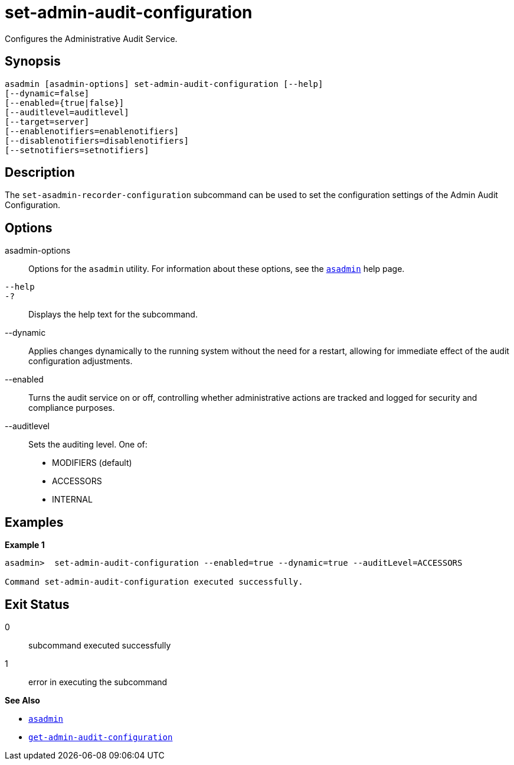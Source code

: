 [[set-admin-audit-configuration]]
= set-admin-audit-configuration

Configures the Administrative Audit Service.

[[synopsis]]
== Synopsis

[source,shell]
----
asadmin [asadmin-options] set-admin-audit-configuration [--help]
[--dynamic=false]
[--enabled={true|false}]
[--auditlevel=auditlevel]
[--target=server]
[--enablenotifiers=enablenotifiers]
[--disablenotifiers=disablenotifiers]
[--setnotifiers=setnotifiers]
----

[[description]]
== Description

The `set-asadmin-recorder-configuration` subcommand can be used to set the configuration settings of the Admin Audit Configuration.


[[options]]
== Options

asadmin-options::
Options for the `asadmin` utility. For information about these options, see the xref:Technical Documentation/Payara Server Documentation/Command Reference/asadmin.adoc#asadmin-1m[`asadmin`] help page.
`--help`::
`-?`::
Displays the help text for the subcommand.
--dynamic::
Applies changes dynamically to the running system without the need for a restart, allowing for immediate effect of the audit configuration adjustments.
--enabled::
Turns the audit service on or off, controlling whether administrative actions are tracked and logged for security and compliance purposes.
--auditlevel::
Sets the auditing level. One of: +
    * MODIFIERS (default)  +
    * ACCESSORS +
    * INTERNAL +


[[examples]]
== Examples

*Example 1*

[source, shell]
----
asadmin>  set-admin-audit-configuration --enabled=true --dynamic=true --auditLevel=ACCESSORS

Command set-admin-audit-configuration executed successfully.
----

[[exit-status]]
== Exit Status

0::
subcommand executed successfully
1::
error in executing the subcommand

*See Also*

* xref:Technical Documentation/Payara Server Documentation/Command Reference/asadmin.adoc#asadmin-1m[`asadmin`]
* xref:Technical Documentation/Payara Server Documentation/Command Reference/get-admin-audit-configuration.adoc#get-admin-audit-configuration[`get-admin-audit-configuration`]



